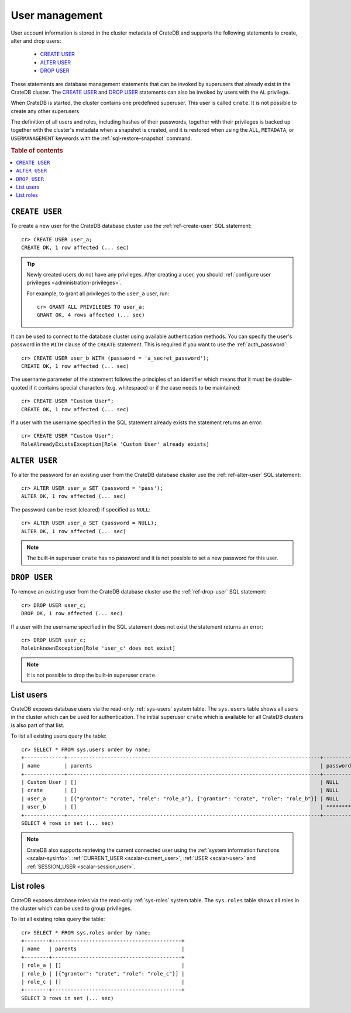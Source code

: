 .. _administration_user_management:

===============
User management
===============

User account information is stored in the cluster metadata of CrateDB and
supports the following statements to create, alter and drop users:

    * `CREATE USER`_
    * `ALTER USER`_
    * `DROP USER`_

These statements are database management statements that can be invoked by
superusers that already exist in the CrateDB cluster. The `CREATE USER`_ and
`DROP USER`_ statements can also be invoked by users with the ``AL`` privilege.

When CrateDB is started, the cluster contains one predefined superuser. This
user is called ``crate``. It is not possible to create any other superusers

The definition of all users and roles, including hashes of their passwords,
together with their privileges is backed up together with the cluster's metadata
when a snapshot is created, and it is restored when using the ``ALL``,
``METADATA``, or ``USERMANAGEMENT`` keywords with the
:ref:`sql-restore-snapshot` command.

.. rubric:: Table of contents

.. contents::
   :local:

``CREATE USER``
===============

To create a new user for the CrateDB database cluster use the
:ref:`ref-create-user` SQL statement::

    cr> CREATE USER user_a;
    CREATE OK, 1 row affected (... sec)

.. TIP::

    Newly created users do not have any privileges. After creating a user, you
    should :ref:`configure user privileges <administration-privileges>`.

    For example, to grant all privileges to the ``user_a`` user, run::

        cr> GRANT ALL PRIVILEGES TO user_a;
        GRANT OK, 4 rows affected (... sec)

.. hide:

    cr> REVOKE ALL PRIVILEGES FROM user_a;
    REVOKE OK, 4 rows affected (... sec)

It can be used to connect to the database cluster using available authentication
methods. You can specify the user's password in the ``WITH`` clause of the
``CREATE`` statement. This is required if you want to use the
:ref:`auth_password`::

    cr> CREATE USER user_b WITH (password = 'a_secret_password');
    CREATE OK, 1 row affected (... sec)

The username parameter of the statement follows the principles of an identifier
which means that it must be double-quoted if it contains special characters
(e.g. whitespace) or if the case needs to be maintained::

    cr> CREATE USER "Custom User";
    CREATE OK, 1 row affected (... sec)

If a user with the username specified in the SQL statement already exists the
statement returns an error::

    cr> CREATE USER "Custom User";
    RoleAlreadyExistsException[Role 'Custom User' already exists]


``ALTER USER``
==============

To alter the password for an existing user from the CrateDB database cluster use
the :ref:`ref-alter-user` SQL statement::

    cr> ALTER USER user_a SET (password = 'pass');
    ALTER OK, 1 row affected (... sec)

The password can be reset (cleared) if specified as ``NULL``::

    cr> ALTER USER user_a SET (password = NULL);
    ALTER OK, 1 row affected (... sec)

.. NOTE::

    The built-in superuser ``crate`` has no password and it is not possible to set a new password for this user.


``DROP USER``
=============

.. hide:

    cr> CREATE USER user_c;
    CREATE OK, 1 row affected (... sec)

To remove an existing user from the CrateDB database cluster use the
:ref:`ref-drop-user` SQL statement::

    cr> DROP USER user_c;
    DROP OK, 1 row affected (... sec)

If a user with the username specified in the SQL statement does not exist the
statement returns an error::

    cr> DROP USER user_c;
    RoleUnknownException[Role 'user_c' does not exist]

.. NOTE::

    It is not possible to drop the built-in superuser ``crate``.

List users
==========

.. hide:

    cr> CREATE ROLE role_a;
    CREATE OK, 1 row affected (... sec)
    cr> CREATE ROLE role_b;
    CREATE OK, 1 row affected (... sec)
    cr> GRANT role_a, role_b TO user_a;
    GRANT OK, 2 rows affected (... sec)

CrateDB exposes database users via the read-only :ref:`sys-users` system table.
The ``sys.users`` table shows all users in the cluster which can be used for
authentication. The initial superuser ``crate`` which is available for all
CrateDB clusters is also part of that list.

To list all existing users query the table::

    cr> SELECT * FROM sys.users order by name;
    +-------------+----------------------------------------------------------------------------------+----------+-----------+
    | name        | parents                                                                          | password | superuser |
    +-------------+----------------------------------------------------------------------------------+----------+-----------+
    | Custom User | []                                                                               | NULL     | FALSE     |
    | crate       | []                                                                               | NULL     | TRUE      |
    | user_a      | [{"grantor": "crate", "role": "role_a"}, {"grantor": "crate", "role": "role_b"}] | NULL     | FALSE     |
    | user_b      | []                                                                               | ******** | FALSE     |
    +-------------+----------------------------------------------------------------------------------+----------+-----------+
    SELECT 4 rows in set (... sec)


.. NOTE::

    CrateDB also supports retrieving the current connected user using the
    :ref:`system information functions <scalar-sysinfo>`: :ref:`CURRENT_USER
    <scalar-current_user>`, :ref:`USER <scalar-user>` and :ref:`SESSION_USER
    <scalar-session_user>`.

List roles
==========

.. hide:

    cr> CREATE ROLE role_c;
    CREATE OK, 1 row affected (... sec)
    cr> GRANT role_c TO role_b;
    GRANT OK, 1 row affected (... sec)


CrateDB exposes database roles via the read-only :ref:`sys-roles` system table.
The ``sys.roles`` table shows all roles in the cluster which can be used to
group privileges.

To list all existing roles query the table::

    cr> SELECT * FROM sys.roles order by name;
    +--------+------------------------------------------+
    | name   | parents                                  |
    +--------+------------------------------------------+
    | role_a | []                                       |
    | role_b | [{"grantor": "crate", "role": "role_c"}] |
    | role_c | []                                       |
    +--------+------------------------------------------+
    SELECT 3 rows in set (... sec)


.. vale off
.. Drop Users & Roles
.. hide:

    cr> DROP USER "Custom User";
    DROP OK, 1 row affected (... sec)
    cr> DROP USER user_a;
    DROP OK, 1 row affected (... sec)
    cr> DROP USER user_b;
    DROP OK, 1 row affected (... sec)
    cr> DROP ROLE role_a;
    DROP OK, 1 row affected (... sec)
    cr> DROP ROLE role_b;
    DROP OK, 1 row affected (... sec)
    cr> DROP ROLE role_c;
    DROP OK, 1 row affected (... sec)
